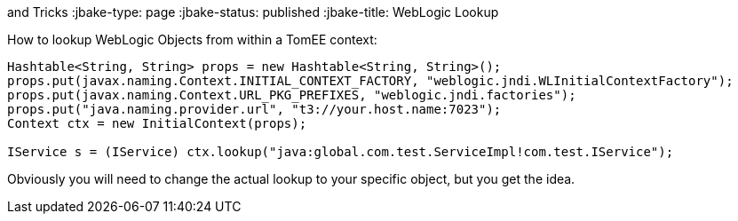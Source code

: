 :index-group: Tips
and Tricks
:jbake-type: page
:jbake-status: published
:jbake-title: WebLogic Lookup


How to lookup WebLogic Objects from within a TomEE context:

....
Hashtable<String, String> props = new Hashtable<String, String>();
props.put(javax.naming.Context.INITIAL_CONTEXT_FACTORY, "weblogic.jndi.WLInitialContextFactory");
props.put(javax.naming.Context.URL_PKG_PREFIXES, "weblogic.jndi.factories"); 
props.put("java.naming.provider.url", "t3://your.host.name:7023");
Context ctx = new InitialContext(props);

IService s = (IService) ctx.lookup("java:global.com.test.ServiceImpl!com.test.IService");
....

Obviously you will need to change the actual lookup to your specific
object, but you get the idea.
